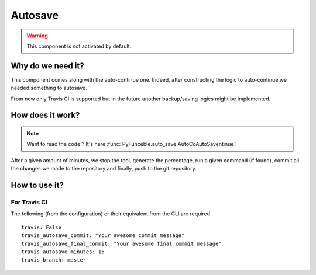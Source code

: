 Autosave
========

.. warning::
    This component is not activated by default.

Why do we need it?
------------------

This component comes along with the auto-continue one.
Indeed, after constructing the logic to auto-continue we needed something to autosave.

From now only Travis CI is supported but in the future another backup/saving logics
might be implemented.

How does it work?
-----------------

.. note::
    Want to read the code ? It's here :func:`PyFunceble.auto_save.AutoCoAutoSaventinue`!

After a given amount of minutes, we stop the tool, generate the percentage,
run a given command (if found), commit all the changes we made to the repository
and finally, push to the git repository.

How to use it?
--------------

For Travis CI
^^^^^^^^^^^^^

The following (from the configuration) or their equivalent from the CLI are required.

::

    travis: False
    travis_autosave_commit: "Your awesome commit message"
    travis_autosave_final_commit: "Your awesome final commit message"
    travis_autosave_minutes: 15
    travis_branch: master
